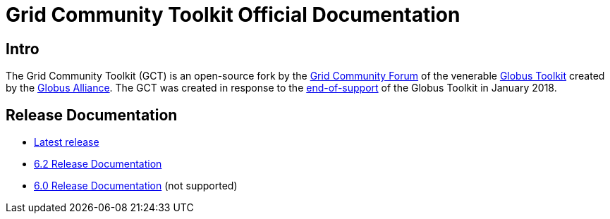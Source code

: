 = Grid Community Toolkit Official Documentation =

== Intro ==

The Grid Community Toolkit (GCT) is an open-source fork by the link:https://gridcf.org[Grid Community Forum] of the venerable link:http://toolkit.globus.org/toolkit[Globus Toolkit] created by the link:https://globus.org[Globus Alliance].
The GCT was created in response to the link:https://github.com/globus/globus-toolkit/blob/globus_6_branch/support-changes.md[end-of-support] of the Globus Toolkit in January 2018.

== Release Documentation ==

* link:./latest/index.html[Latest release]
* link:./6.2/index.html[6.2 Release Documentation]
* link:./6.0/index.html[6.0 Release Documentation] (not supported)
